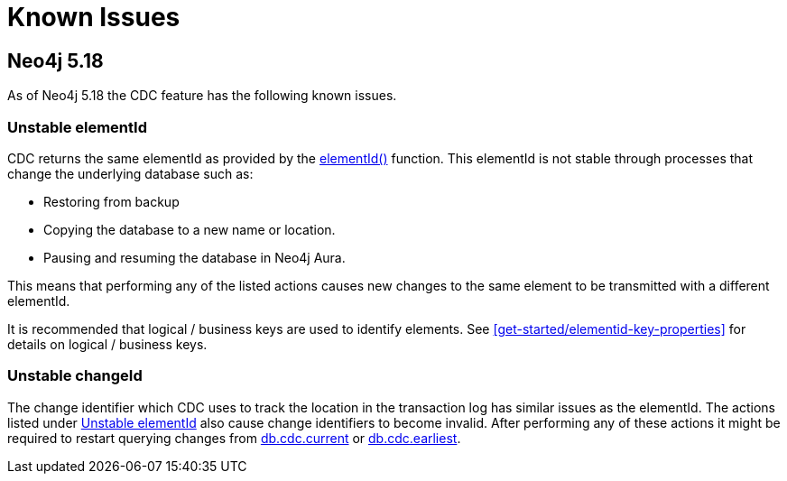 = Known Issues
:description: This chapter describes known issues related to CDC.

== Neo4j 5.18
As of Neo4j 5.18 the CDC feature has the following known issues.

=== Unstable elementId
CDC returns the same elementId as provided by the link:{neo4j-docs-base-uri}/cypher-manual/{page-version}/functions/scalar/#functions-elementid[elementId()] function.
This elementId is not stable through processes that change the underlying database such as:

- Restoring from backup
- Copying the database to a new name or location.
- Pausing and resuming the database in Neo4j Aura.

This means that performing any of the listed actions causes new changes to the same element to be transmitted with a different elementId.

It is recommended that logical / business keys are used to identify elements.
See xref:get-started/elementid-key-properties[] for details on logical / business keys.

=== Unstable changeId
The change identifier which CDC uses to track the location in the transaction log has similar issues as the elementId.
The actions listed under xref:_unstable_elementid[] also cause change identifiers to become invalid.
After performing any of these actions it might be required to restart querying changes from xref:procedures/index.adoc#current[db.cdc.current] or xref:procedures/index.adoc#earliest[db.cdc.earliest].
